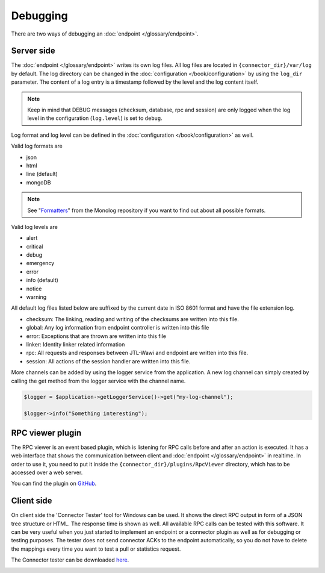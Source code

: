 .. _debugging:

Debugging
=========

There are two ways of debugging an :doc:`endpoint </glossary/endpoint>`.

.. _debugging-server:

Server side
-----------

The :doc:`endpoint </glossary/endpoint>` writes its own log files.
All log files are located in ``{connector_dir}/var/log`` by default.
The log directory can be changed in the :doc:`configuration </book/configuration>` by using the ``log_dir`` parameter.
The content of a log entry is a timestamp followed by the level and the log content itself.

.. note::
    Keep in mind that DEBUG messages (checksum, database, rpc and session) are only logged when the log level in the configuration (``log.level``) is set to ``debug``.

Log format and log level can be defined in the :doc:`configuration </book/configuration>` as well.

Valid log formats are

* json
* html
* line (default)
* mongoDB

.. note::
    See "`Formatters <https://github.com/Seldaek/monolog/blob/master/doc/02-handlers-formatters-processors.md#formatters>`_" from the Monolog repository if you want to find out about all possible formats.

Valid log levels are

* alert
* critical
* debug
* emergency
* error
* info (default)
* notice
* warning

All default log files listed below are suffixed by the current date in ISO 8601 format and have the file extension log.

* checksum: The linking, reading and writing of the checksums are written into this file.
* global: Any log information from endpoint controller is written into this file
* error: Exceptions that are thrown are written into this file
* linker: Identity linker related information
* rpc: All requests and responses between JTL-Wawi and endpoint are written into this file.
* session: All actions of the session handler are written into this file.

More channels can be added by using the logger service from the application. A new log channel can simply created by calling the get method from the logger service with the channel name.

.. code-block:: php

    $logger = $application->getLoggerService()->get("my-log-channel");

    $logger->info("Something interesting");


.. image:: /_images/debugging_server.png


RPC viewer plugin
-----------------

The RPC viewer is an event based plugin, which is listening for RPC calls before and after an action is executed. It has a web interface
that shows the communication between client and :doc:`endpoint </glossary/endpoint>` in realtime. In order to use it, you need to put it
inside the ``{connector_dir}/plugins/RpcViewer`` directory, which has to be accessed over a web server.

You can find the plugin on `GitHub <https://github.com/jtl-software/connector-plugin-rpcviewer>`_.

.. image:: /_images/rpc_viewer.png

.. _debugging-client-side:

Client side
-----------

On client side the 'Connector Tester' tool for Windows can be used.
It shows the direct RPC output in form of a JSON tree structure or HTML.
The response time is shown as well.
All available RPC calls can be tested with this software.
It can be very useful when you just started to implement an endpoint or a connector plugin as well as for debugging or testing purposes.
The tester does not send connector ACKs to the endpoint automatically, so you do not have to delete the mappings every time you want to test a pull or statistics request.

The Connector tester can be downloaded `here <https://downloads.jtl-connector.de/tester/connector-tester.zip>`_.

.. image:: /_images/debugging_client.png
